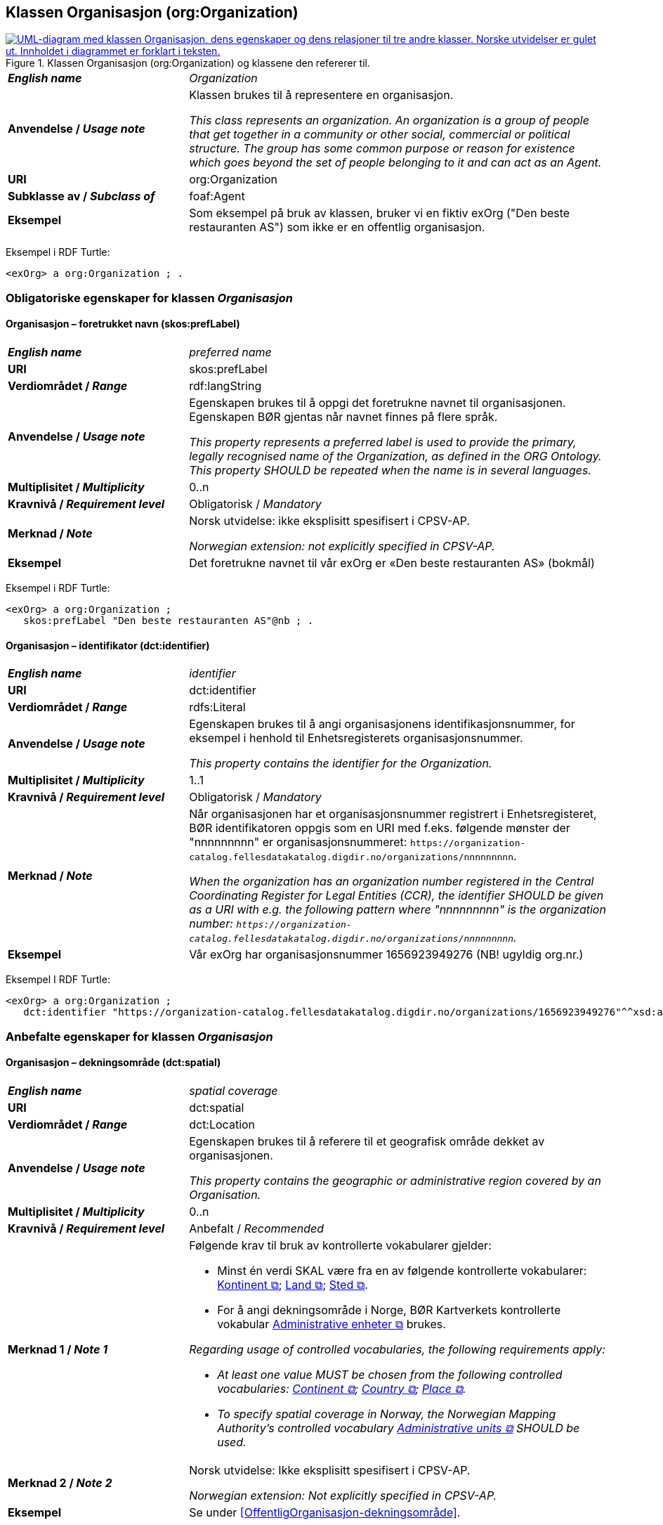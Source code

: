 == Klassen Organisasjon (org:Organization) [[Organisasjon]]

[[img-KlassenOrganisasjon]]
.Klassen Organisasjon (org:Organization) og klassene den refererer til.
[link=images/KlassenOrganisasjon.png]
image::images/KlassenOrganisasjon.png[alt="UML-diagram med klassen Organisasjon, dens egenskaper og dens relasjoner til tre andre klasser. Norske utvidelser er gulet ut. Innholdet i diagrammet er forklart i teksten."]

[cols="30s,70d"]
|===
| _English name_ | _Organization_
| Anvendelse / _Usage note_ | Klassen brukes til å representere en organisasjon.

_This class represents an organization. An organization is a group of people that get together in a community or other social, commercial or political structure. The group has some common purpose or reason for existence which goes beyond the set of people belonging to it and can act as an Agent._
| URI | org:Organization
| Subklasse av / _Subclass of_ | foaf:Agent
| Eksempel | Som eksempel på bruk av klassen, bruker vi en fiktiv exOrg ("Den beste restauranten AS") som ikke er en offentlig organisasjon.
|===

Eksempel i RDF Turtle:
-----
<exOrg> a org:Organization ; .
-----

=== Obligatoriske egenskaper for klassen _Organisasjon_ [[Organisasjon-obligatoriske-egenskaper]]

==== Organisasjon – foretrukket navn (skos:prefLabel) [[Organisasjon-foretrukketNavn]]

[cols="30s,70d"]
|===
| _English name_ | _preferred name_
| URI | skos:prefLabel
| Verdiområdet / _Range_ | rdf:langString
| Anvendelse / _Usage note_ |  Egenskapen brukes til å oppgi det foretrukne navnet til organisasjonen. Egenskapen BØR gjentas når navnet finnes på flere språk.

_This property represents a preferred label is used to provide the primary, legally recognised name of the Organization, as defined in the ORG Ontology. This property SHOULD be repeated when the name is in several languages._
| Multiplisitet / _Multiplicity_ |  0..n
| Kravnivå / _Requirement level_ |  Obligatorisk / _Mandatory_
| Merknad / _Note_ |  Norsk utvidelse: ikke eksplisitt spesifisert i CPSV-AP.

_Norwegian extension: not explicitly specified in CPSV-AP._
| Eksempel | Det foretrukne navnet til vår exOrg er «Den beste restauranten AS» (bokmål)
|===

Eksempel i RDF Turtle:
-----
<exOrg> a org:Organization ;
   skos:prefLabel "Den beste restauranten AS"@nb ; .
-----

==== Organisasjon – identifikator (dct:identifier) [[Organisasjon-identifikator]]

[cols="30s,70d"]
|===
| _English name_ | _identifier_
| URI | dct:identifier
| Verdiområdet / _Range_ | rdfs:Literal
| Anvendelse / _Usage note_ | Egenskapen brukes til å angi organisasjonens identifikasjonsnummer, for eksempel i henhold til Enhetsregisterets organisasjonsnummer.

_This property contains the identifier for the Organization._
| Multiplisitet / _Multiplicity_ | 1..1
| Kravnivå / _Requirement level_ | Obligatorisk / _Mandatory_
| Merknad / _Note_ | Når organisasjonen har et organisasjonsnummer registrert i Enhetsregisteret, BØR identifikatoren oppgis som en URI med f.eks. følgende mønster der "nnnnnnnnn" er organisasjonsnummeret: `\https://organization-catalog.fellesdatakatalog.digdir.no/organizations/nnnnnnnnn`.

_When the organization has an organization number registered in the Central Coordinating Register for Legal Entities (CCR), the identifier SHOULD be given as a URI with e.g. the following pattern where "nnnnnnnnn" is the organization number: `\https://organization-catalog.fellesdatakatalog.digdir.no/organizations/nnnnnnnnn`._
| Eksempel | Vår exOrg har organisasjonsnummer 1656923949276 (NB! ugyldig org.nr.)
|===

Eksempel I RDF Turtle:
-----
<exOrg> a org:Organization ;
   dct:identifier "https://organization-catalog.fellesdatakatalog.digdir.no/organizations/1656923949276"^^xsd:anyURI ;  .
-----

=== Anbefalte egenskaper for klassen _Organisasjon_ [[Organisasjon-anbefalte-egenskaper]]

==== Organisasjon – dekningsområde (dct:spatial) [[Organisasjon-dekningsområde]]

[cols="30s,70d"]
|===
| _English name_ | _spatial coverage_
| URI | dct:spatial
| Verdiområdet / _Range_ | dct:Location
| Anvendelse / _Usage note_ |  Egenskapen brukes til å referere til et geografisk område dekket av organisasjonen.

_This property contains the geographic or administrative region covered by an Organisation._
| Multiplisitet / _Multiplicity_ |  0..n
| Kravnivå / _Requirement level_ |  Anbefalt / _Recommended_
| Merknad 1 / _Note 1_ a|Følgende krav til bruk av kontrollerte vokabularer gjelder:

* Minst én verdi SKAL være fra en av følgende kontrollerte vokabularer: https://op.europa.eu/en/web/eu-vocabularies/concept-scheme/-/resource?uri=http://publications.europa.eu/resource/authority/continent[Kontinent &#x29C9;, window="_blank", role="ext-link"]; https://op.europa.eu/en/web/eu-vocabularies/concept-scheme/-/resource?uri=http://publications.europa.eu/resource/authority/country[Land &#x29C9;, window="_blank", role="ext-link"]; https://op.europa.eu/en/web/eu-vocabularies/concept-scheme/-/resource?uri=http://publications.europa.eu/resource/authority/place[Sted &#x29C9;, window="_blank", role="ext-link"].

* For å angi dekningsområde i Norge, BØR Kartverkets kontrollerte vokabular https://data.geonorge.no/administrativeEnheter/nasjon/doc/173163[Administrative enheter &#x29C9;, window="_blank", role="ext-link"] brukes.

__Regarding usage of controlled vocabularies, the following requirements apply:__

* __At least one value MUST be chosen from the following controlled vocabularies: https://op.europa.eu/en/web/eu-vocabularies/concept-scheme/-/resource?uri=http://publications.europa.eu/resource/authority/continent[Continent &#x29C9;, window="_blank", role="ext-link"]; https://op.europa.eu/en/web/eu-vocabularies/concept-scheme/-/resource?uri=http://publications.europa.eu/resource/authority/country[Country &#x29C9;, window="_blank", role="ext-link"]; https://op.europa.eu/en/web/eu-vocabularies/concept-scheme/-/resource?uri=http://publications.europa.eu/resource/authority/place[Place &#x29C9;, window="_blank", role="ext-link"].__

* __To specify spatial coverage in Norway, the Norwegian Mapping Authority's controlled vocabulary https://data.geonorge.no/administrativeEnheter/nasjon/doc/173163[Administrative units &#x29C9;, window="_blank", role="ext-link"] SHOULD be used.__
| Merknad 2 / _Note 2_  | Norsk utvidelse: Ikke eksplisitt spesifisert i CPSV-AP.

_Norwegian extension: Not explicitly specified in CPSV-AP._
| Eksempel | Se under <<OffentligOrganisasjon-dekningsområde>>.
|===

Eksempel i RDF Turtle: se under <<OffentligOrganisasjon-dekningsområde>>.

==== Organisasjon – type (dct:type) [[Organisasjon-type]]

[cols="30s,70d"]
|===
| _English name_ | _type_
| URI | dct:type
| Verdiområdet / _Range_ | skos:Concept
| Anvendelse / _Usage note_ | Egenskapen brukes til å oppgi type organisasjon.

_This property refers to a type of the organization._
| Multiplisitet / _Multiplicity_ | 0..1
| Kravnivå / _Requirement level_ | Anbefalt / _Recommended_
| Merknad 1 / _Note 1_| Verdien SKAL velges fra http://purl.org/adms/publishertype/[ADMS Publisher Type Vocabulary (lenket ressurs i RDF) &#x29C9;, window="_blank", role="ext-link"].

__The value MUST be chosen from http://purl.org/adms/publishertype/[ADMS Publisher Type Vocabulary (linked resource in RDF) &#x29C9;, window="_blank", role="ext-link"].__
| Merknad 2 / _Note 2_ |Norsk utvidelse: Ikke eksplisitt spesifisert i CPSV-AP.

_Norwegian extension: Not explicitly specified in CPSV-AP._
| Eksempel | Vår exOrg er av type _Company_.
|===

Eksempel i RDF Turtle:
-----
<exOrg> a org:Organization ;
   dct:type <http://purl.org/adms/publishertype/Company> ;  .
-----

=== Valgfrie egenskaper for klassen _Organisasjon_ [[Organisasjon-valgfrie-egenskaper]]

==== Organisasjon – adresse (locn:address) [[Organisasjon-adresse]]

[cols="30s,70d"]
|===
| _English name_ | _address_
| URI | locn:address
| Verdiområdet / _Range_ | locn:Address
| Anvendelse / _Usage note_ | Egenskapen brukes til å oppgi en adresse til organisasjonen.

_This property represents an Address related to an Organization._
| Multiplisitet / _Multiplicity_ | 0..n
| Kravnivå / _Requirement level_ | Valgfri / _Optional_
| Eksempel | Se under <<Adresse>>
|===

Eksempel i RDF Turtle: Se under <<Adresse>>

==== Organisasjon – deltar i (cv:participates) [[Organisasjon-deltar-i]]

[cols="30s,70d"]
|===
| _English name_ | _participates_
| URI | cv:participates
| Verdiområdet / _Range_ | cv:Participation
| Anvendelse / _Usage note_ | Egenskapen brukes til å knytte en deltagelse (cv:Participation) til en organisasjon.

_This property links an Organization to the Participation class (cv:Participation). The Participation class facilitates the detailed description of how an Organization participates in or interacts with a Public Service and may include temporal and spatial information._
| Multiplisitet / _Multiplicity_ | 0..n
| Kravnivå / _Requirement level_ | Valgfri / _Optional_
| Eksempel | Se under <<KnytteDeltagendeAktørerTilEnTjeneste>>.
|===

Eksempel i RDF Turtle: Se under <<KnytteDeltagendeAktørerTilEnTjeneste>>.

==== Organisasjon – hjemmeside (foaf:homepage) [[Organisasjon-hjemmeside]]

[cols="30s,70d"]
|===
| _English name_ | _homepage_
| URI | foaf:homepage
| Verdiområdet / _Range_ | foaf:Document
| Anvendelse / _Usage note_ |  Egenskapen brukes til å referere til hjemmesiden til organisasjonen.

_This property refers to the homepage of an Organisation._
| Multiplisitet / _Multiplicity_ | 0..n
| Kravnivå / _Requirement level_ |  Valgfri / _Optional_
| Merknad / _Note_ | Norsk utvidelse: Ikke eksplisitt spesifisert i CPSV-AP.

_Norwegian extension: Not explicitly specified in CPSV-AP._
| Eksempel | \https://example.org/home
|===

Eksempel i RDF Turtle:
-----
<exOrg> a org:Organization ;
   foaf:homepage <https://example.org/home> ;  .
-----
